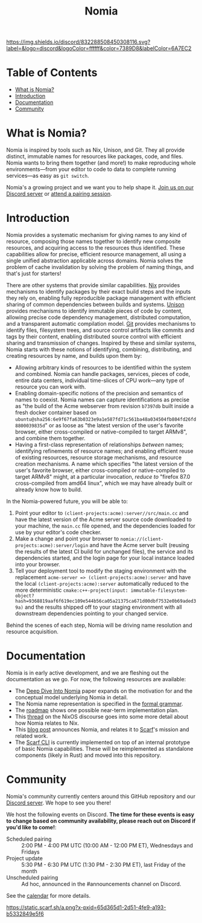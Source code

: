#+TITLE: Nomia
[[https://discord.gg/mSc4yXF2RV][https://img.shields.io/discord/832288508450308116.svg?label=&logo=discord&logoColor=ffffff&color=7389D8&labelColor=6A7EC2]]
#+ATTR_HTML: :alt Nomia: A system for precise, efficient resource management across every domain and resource type.
[[./banner.png]]

* Table of Contents
- [[#what-is-nomia][What is Nomia?]]
- [[#introduction][Introduction]]
- [[#Documentation][Documentation]]
- [[#community][Community]]

* What is Nomia?

Nomia is inspired by tools such as Nix, Unison, and Git. They all provide distinct, immutable names for resources like packages, code, and files. Nomia wants to bring them together (and more!) to make reproducing whole environments—from your editor to code to data to complete running services—as easy as ~git switch~.

Nomia's a growing project and we want you to help shape it. [[https://discord.gg/mSc4yXF2RV][Join us on our Discord server]] or [[#community][attend a pairing session]].

* Introduction
Nomia provides a systematic mechanism for giving names to any kind of resource, composing those names together to identify new composite resources, and acquiring access to the resources thus identified. These capabilities allow for precise, efficient resource management, all using a single unified abstraction applicable across domains. Nomia solves the problem of cache invalidation by solving the problem of naming things, and that's just for starters!

There are other systems that provide similar capabilities. [[https://nixos.org/][Nix]] provides mechanisms to identify packages by their exact build steps and the inputs they rely on, enabling fully reproducible package management with efficient sharing of common dependencies between builds and systems. [[https://www.unisonweb.org/][Unison]] provides mechanisms to identify immutable pieces of code by content, allowing precise code dependency management, distributed computation, and a transparent automatic compilation model. [[https://git-scm.com/][Git]] provides mechanisms to identify files, filesystem trees, and source control artifacts like commits and tags by their content, enabling distributed source control with efficient sharing and transmission of changes. Inspired by these and similar systems, Nomia starts with these notions of identifying, combining, distributing, and creating resources by name, and builds upon them by:

- Allowing arbitrary kinds of resources to be identified within the system and combined. Nomia can handle packages, services, pieces of code, entire data centers, individual time-slices of CPU work—any type of resource you can work with.
- Enabling domain-specific notions of the precision and semantics of names to coexist. Nomia names can capture identifications as precise as "the build of the Acme webserver from revision ~b7397db~ built inside a fresh docker container based on ~ubuntu@sha256:6e9f67fa63b0323e9a1e587fd71c561ba48a034504fb804fd26fd8800039835d~" or as loose as "the latest version of the user's favorite browser, either cross-compiled or native-compiled to target ARMv8", and combine them together.
- Having a first-class representation of relationships /between/ names; identifying refinements of resource names; and enabling efficient reuse of existing resources, resource storage mechanisms, and resource creation mechanisms. A name which specifies "the latest version of the user's favorite browser, either cross-compiled or native-compiled to target ARMv8" might, at a particular invocation, /reduce to/ "firefox 87.0 cross-compiled from amd64 linux", which we may have already built or already know how to build.

In the Nomia-powered future, you will be able to:

1. Point your editor to ~(client-projects:acme):server//src/main.cc~ and have the latest version of the Acme server source code downloaded to your machine, the ~main.cc~ file opened, and the dependencies loaded for use by your editor's code checker.
2. Make a change and point your browser to ~nomia://(client-projects:acme):server/login~ and have the Acme server built (reusing the results of the latest CI build for unchanged files), the service and its dependencies started, and the login page for your local instance loaded into your browser.
3. Tell your deployment tool to modify the staging environment with the replacement ~acme-server => (client-projects:acme):server~ and have the local ~(client-projects:acme):server~ automatically reduced to the more deterministic ~cmake:c++-project(input: immutable-filesystem-object?hash=9368819aaf6f619ec109e544b56ca05a21375ca671d00dbf7532e0b69aded39a)~ and the results shipped off to your staging environment with all downstream dependencies pointing to your changed service.

Behind the scenes of each step, Nomia will be driving name resolution and resource acquisition.

# TODO the gif story should go here, maybe replacing the previous 3 step description

* Documentation
Nomia is in early active development, and we are fleshing out the documentation as we go. For now, the following resources are available:

- The [[https://github.com/scarf-sh/nomia/releases/download/2.0.1/deep-dive.pdf][Deep Dive Into Nomia]] paper expands on the motivation for and the conceptual model underlying Nomia in detail.
- The Nomia name representation is specified in the [[https://github.com/scarf-sh/nomia/releases/download/2.0.1/name-grammar.pdf][formal grammar]].
- The [[./roadmap.org][roadmap]] shows one possible near-term implementation plan.
- This [[https://discourse.nixos.org/t/announcing-nomia-a-general-resource-manager-inspired-by-nix/12591/1][thread]] on the NixOS discourse goes into some more detail about how Nomia relates to Nix.
- This [[https://about.scarf.sh/post/announcing-nomia-and-the-scarf-environment-manager][blog post]] announces Nomia, and relates it to [[https://about.scarf.sh][Scarf]]'s mission and related work.
- The [[https://github.com/scarf-sh/scarf][Scarf CLI]] is currently implemented on top of an internal prototype of basic Nomia capabilities. These will be reimplemented as standalone components (likely in Rust) and moved into this repository.
* Community
Nomia's community currently centers around this GitHub repository and our [[https://discord.gg/mSc4yXF2RV][Discord server]]. We hope to see you there!

We host the following events on Discord. *The time for these events is easy to change based on community availability, please reach out on Discord if you'd like to come!*:

- Scheduled pairing :: 2:00 PM - 4:00 PM UTC (10:00 AM - 12:00 PM ET), Wednesdays and Fridays
- Project update :: 5:30 PM - 6:30 PM UTC (1:30 PM - 2:30 PM ET), last Friday of the month
- Unscheduled pairing :: Ad hoc, announced in the #announcements channel on Discord.

See the [[https://calendar.google.com/calendar/u/6?cid=Y19ydTA3ZDcwcDR0dDRhZjJhNDl0N3FzaWY2Y0Bncm91cC5jYWxlbmRhci5nb29nbGUuY29t][calendar]] for more details.

[[https://static.scarf.sh/a.png?x-pxid=65d365d1-2d51-4fe9-a193-b5332849e5f6]]
